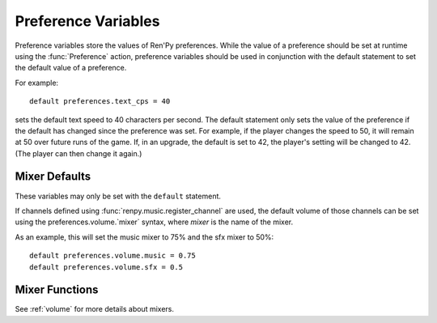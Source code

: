 ====================
Preference Variables
====================

Preference variables store the values of Ren'Py preferences. While the value
of a preference should be set at runtime using the :func:`Preference` action,
preference variables should be used in conjunction with the default statement
to set the default value of a preference.

For example::

    default preferences.text_cps = 40

sets the default text speed to 40 characters per second. The default statement
only sets the value of the preference if the default has changed since the
preference was set. For example, if the player changes the speed to 50,
it will remain at 50 over future runs of the game. If, in an upgrade, the
default is set to 42, the player's setting will be changed to 42. (The player
can then change it again.)

.. var:: preferences.afm_after_click = False

    If True, the auto-forward mode will be continued after a click. If False,
    a click will end auto-forward mode. The equivalent of the "auto-forward
    after click" preference.

.. var:: preferences.afm_enable = False

    If True, auto-forward move is enabled, otherwise False. The equivalent
    of the "auto-forward time" preference.

.. var:: preferences.afm_time = 15

    The amount of time to wait for auto-forward mode. Bigger numbers are
    slower, though the conversion to wall time is complicated, as the
    speed takes into account line length. The equivalent of the
    "auto-forward" preference.

.. var:: preferences.desktop_rollback_side = "disable"

    When on a desktop platform, touches or clicks to this side of the window
    cause rollback to occur. One of "left", "right", or "disable". This is
    the equivalent of the "rollback side" preference when on a desktop
    platform.

.. var:: preferences.mobile_rollback_side = "disable"

    When on a mobile platform, touches or clicks to this side of the window
    cause rollback to occur. One of "left", "right", or "disable". This is
    the equivalent of the "rollback side" preference when on a mobile
    platform.

.. var:: preferences.language = None

    The language that the player has selected to use when running the game.
    This is None for the default language or a string containing a language
    the game is translated to.

    This can be used to set the default language, and can be read to determine
    the current language. The :func:`Language` action can be used to change
    the language.

    See :doc:`translation` for more information.

.. var:: preferences.emphasize_audio = False

    If True, Ren'Py will emphasize the audio channels found in :var:`config.emphasize_audio_channels`
    by reducing the volume of other channels. (For example, reducing the music volume when voice
    is playing.) If False, this doesn't happen.

.. var:: preferences.fullscreen = False

    This is True when Ren'Py is in fullscreen mode, and False when it
    is running in a window. The equivalent of the "display" preference.

.. var:: preferences.gl_framerate = None

    This is either an integer, or None. If not None, it's a target framerate
    that Ren'Py will attempt to achieve. If this is set low (for example, to
    30), on a monitor with a high framerate (say, 60 frames per second),
    Ren'Py will only draw on every other frame.

    If None, Ren'Py will attempt to draw at the monitor's full framerate.

.. var:: preferences.gl_powersave = True

    This determines how often Ren'Py will redraw an unchanging screen. If True,
    Ren'Py will only draw the screen 5 times a second. If False, it will always
    draw at the full framerate possible.

.. var:: preferences.gl_tearing = False

    This determines if tearing (True) or frameskip (False) is the preferred
    behavior when the game can't keep up with its intended framerate.

.. var:: preferences.mouse_move = True

    If True, the mouse will automatically move to a selected button. If False,
    it will not. The equivalent of the "automatic move" preference.

.. var:: preferences.show_empty_window = True

    If True, the window show and window auto statements will function. If
    False, those statements are disabled. The equivalent of the "show empty window"
    preference.

.. var:: preferences.skip_after_choices = False

    If True, skipping will resume after a choice. If False, a choice will
    prevent Ren'Py from skipping. The equivalent of the "after choices"
    preference.

.. var:: preferences.skip_unseen = False

    When True, Ren'Py will skip all text. When False, Ren'Py will
    only skip text that has been read by the player in any session.
    The equivalent of the "skip" preference.

.. var:: preferences.text_cps = 0

    The speed of text display. 0 is infinite, otherwise this is the number
    of characters per second to show. The equivalent of the "text speed"
    preference.

.. var:: preferences.transitions = 2

    Determines which transitions should be shown. 2 shows all transitions,
    0 shows no transitions. (1 is reserved.) The equivalent of the
    "transitions" preference.

.. var:: preferences.video_image_fallback = False

    If True, images are displayed instead of videosprites. If False,
    video sprites are displayed normally. The equivalent (inverted) of the
    "video sprites" preference.

.. var:: preferences.voice_sustain = False

    If True, voice keeps playing until finished, or another voice line
    replaces it. If False, the voice line ends when the line of dialogue
    advances. The equivalent of the "voice sustain" preference.

.. var:: preferences.wait_voice = True

    If True, auto-forward mode will wait for voice files and self-voicing to
    finish before advancing. If False, it will not. The equivalent of the
    "wait for voice" preference.

.. var:: preferences.system_cursor = False

    If True, the system cursor is forced to be used, ignoring the value of
    :var:`config.mouse` and :var:`config.mouse_displayable`. If False, it
    will not. The equivalent of the "system cursor" preference.

.. var:: preferences.audio_when_minimized = True

    If False, audio channels are stopped when the window is minimized,
    and resumed when the window is restored. If True, window state will
    have no effect on audio.
    The equivalent of the "audio when minimized" preference.

.. var:: preferences.audio_when_unfocused = True

    If False, audio channels are stopped when the window loses keyboard focus,
    and resumed when the window regains keyboard focus. If True, keyboard focus
    will have no effect on audio.
    The equivalent of the "audio when unfocused" preference.

.. var:: preferences.web_cache_preload = False

    If True the game files will be loaded into the web browser's cache,
    allowing the game to be played offline. If False, the game files will
    not be loaded into the web browser's cache, and the game will require
    internet access to play.
    The equivalent of the "web cache preload" preference.

.. var:: preferences.voice_after_game_menu = False

    If True, voice will continue playing after the game menu is shown. If False,
    voice will be stopped when the game menu is shown. The equivalent of the
    "voice after menu" preference.

.. var:: preferences.restore_window_position = True

    If True, Ren'Py will attempt to restore the window position when the game
    is restarted. If False, Ren'Py will not attempt to restore the window
    position. The equivalent of the "restore window position" preference.

.. var:: preferences.force_mono = False

    If True, Ren'Py will mix stereo audio to mono before playing it. If False,
    stereo audio will be played normally.


.. _mixer-defaults:

Mixer Defaults
--------------

These variables may only be set with the ``default`` statement.

.. var:: preferences.volume.main = 1.0

    The default volume of the main mixer, which is applied to all channels in
    addition to the per-channel mixer.This should be a number between 0.0 and 1.0, with 1.0 being full volume.

.. var:: preferences.volume.music = 1.0

    The default volume of the music mixer, which is used for the music and
    movie channels. This should be a number between 0.0 and 1.0,
    with 1.0 being full volume.

.. var:: preferences.volume.sfx = 1.0

    The default volume of the sfx mixer, which is used for the sound and
    audio channels. This should be a number between 0.0 and 1.0,
    with 1.0 being full volume.

.. var:: preferences.volume.voice = 1.0

    The default volume of the voice mixer, which is used for the voice
    channel (and hence the voice statement, auto-voice, etc.).
    This should be a number between 0.0 and 1.0, with 1.0 being full volume.

If channels defined using :func:`renpy.music.register_channel` are used, the
default volume of those channels can be set using the preferences.volume.`mixer`
syntax, where `mixer` is the name of the mixer.

As an example, this will set the music mixer to 75% and the sfx mixer to 50%::

    default preferences.volume.music = 0.75
    default preferences.volume.sfx = 0.5


Mixer Functions
---------------

See :ref:`volume` for more details about mixers.

.. function:: preferences.set_mixer(mixer, volume)

    Sets `mixer` to `volume`.

    `mixer`
        A string giving the name of the mixer. By default, the mixers
        are "main", "music", "sfx", and "voice" ("main" being a special mixer).

    `volume`
        A number between 0.0 and 1.0, where 0.0 is -40 dB (power), and 1.0 is 0 dB
        (power).

.. function:: preferences.get_mixer(mixer)

    Gets the volume for `mixer`. If the mixer is muted, this returns
    0.0. The is returns a number between 0.0 and 1.0, where 0.0 is -40 dB
    (power) and 1.0 is 0 dB (power).

.. function:: preferences.set_mute(mixer, mute)

    Sets the mute setting for `mixer`. If `mute` is true, the mixer is muted.
    If `mute` is false, the mixer's volume is reverted to its value before
    it was muted.

.. function:: preferences.get_mute(mixer)

    Gets the mute setting for `mixer`.

